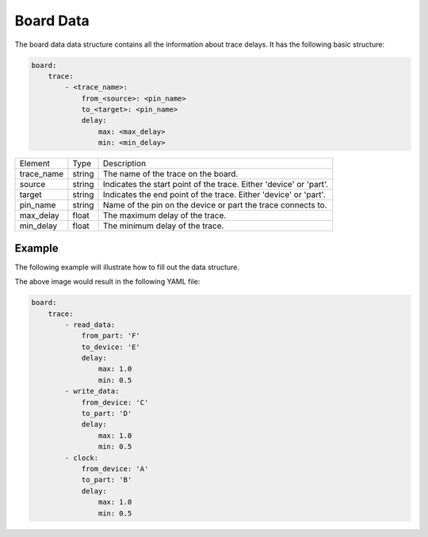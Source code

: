 Board Data
==========

The board data data structure contains all the information about trace delays.
It has the following basic structure:

.. code-block:: yaml

    board:
        trace:
            - <trace_name>:
                from_<source>: <pin_name>
                to_<target>: <pin_name>
                delay:
                    max: <max_delay>
                    min: <min_delay>

+------------+--------+---------------------------------------------------------------------+
| Element    |  Type  | Description                                                         |
+------------+--------+---------------------------------------------------------------------+
| trace_name | string | The name of the trace on the board.                                 |
+------------+--------+---------------------------------------------------------------------+
| source     | string | Indicates the start point of the trace.  Either 'device' or 'part'. |
+------------+--------+---------------------------------------------------------------------+
| target     | string | Indicates the end point of the trace.  Either 'device' or 'part'.   |
+------------+--------+---------------------------------------------------------------------+
| pin_name   | string | Name of the pin on the device or part the trace connects to.        |
+------------+--------+---------------------------------------------------------------------+
| max_delay  | float  | The maximum delay of the trace.                                     |
+------------+--------+---------------------------------------------------------------------+
| min_delay  | float  | The minimum delay of the trace.                                     |
+------------+--------+---------------------------------------------------------------------+

Example
-------

The following example will illustrate how to fill out the data structure.

.. image:: board_data.svg

The above image would result in the following YAML file:

.. code-block:: yaml

    board:
        trace:
            - read_data:
                from_part: 'F'
                to_device: 'E'
                delay:
                    max: 1.0
                    min: 0.5
            - write_data:
                from_device: 'C'
                to_part: 'D'
                delay:
                    max: 1.0
                    min: 0.5
            - clock:
                from_device: 'A'
                to_part: 'B'
                delay:
                    max: 1.0
                    min: 0.5
